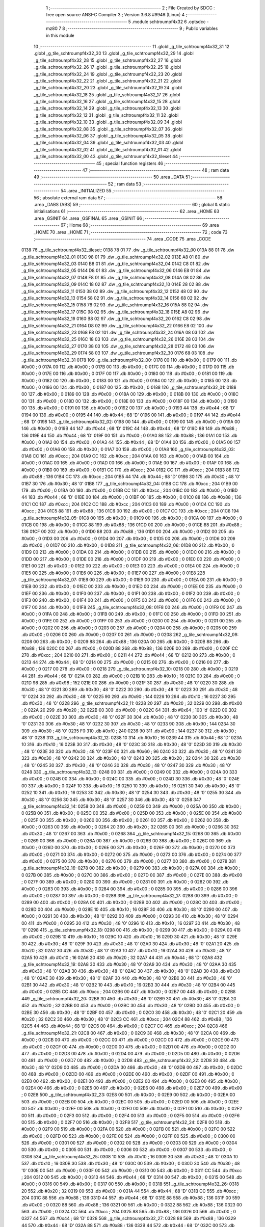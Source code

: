                               1 ;--------------------------------------------------------
                              2 ; File Created by SDCC : free open source ANSI-C Compiler
                              3 ; Version 3.6.8 #9946 (Linux)
                              4 ;--------------------------------------------------------
                              5 	.module schtroumpf4x32
                              6 	.optsdcc -mz80
                              7 	
                              8 ;--------------------------------------------------------
                              9 ; Public variables in this module
                             10 ;--------------------------------------------------------
                             11 	.globl _g_tile_schtroumpf4x32_31
                             12 	.globl _g_tile_schtroumpf4x32_30
                             13 	.globl _g_tile_schtroumpf4x32_29
                             14 	.globl _g_tile_schtroumpf4x32_28
                             15 	.globl _g_tile_schtroumpf4x32_27
                             16 	.globl _g_tile_schtroumpf4x32_26
                             17 	.globl _g_tile_schtroumpf4x32_25
                             18 	.globl _g_tile_schtroumpf4x32_24
                             19 	.globl _g_tile_schtroumpf4x32_23
                             20 	.globl _g_tile_schtroumpf4x32_22
                             21 	.globl _g_tile_schtroumpf4x32_21
                             22 	.globl _g_tile_schtroumpf4x32_20
                             23 	.globl _g_tile_schtroumpf4x32_19
                             24 	.globl _g_tile_schtroumpf4x32_18
                             25 	.globl _g_tile_schtroumpf4x32_17
                             26 	.globl _g_tile_schtroumpf4x32_16
                             27 	.globl _g_tile_schtroumpf4x32_15
                             28 	.globl _g_tile_schtroumpf4x32_14
                             29 	.globl _g_tile_schtroumpf4x32_13
                             30 	.globl _g_tile_schtroumpf4x32_12
                             31 	.globl _g_tile_schtroumpf4x32_11
                             32 	.globl _g_tile_schtroumpf4x32_10
                             33 	.globl _g_tile_schtroumpf4x32_09
                             34 	.globl _g_tile_schtroumpf4x32_08
                             35 	.globl _g_tile_schtroumpf4x32_07
                             36 	.globl _g_tile_schtroumpf4x32_06
                             37 	.globl _g_tile_schtroumpf4x32_05
                             38 	.globl _g_tile_schtroumpf4x32_04
                             39 	.globl _g_tile_schtroumpf4x32_03
                             40 	.globl _g_tile_schtroumpf4x32_02
                             41 	.globl _g_tile_schtroumpf4x32_01
                             42 	.globl _g_tile_schtroumpf4x32_00
                             43 	.globl _g_tile_schtroumpf4x32_tileset
                             44 ;--------------------------------------------------------
                             45 ; special function registers
                             46 ;--------------------------------------------------------
                             47 ;--------------------------------------------------------
                             48 ; ram data
                             49 ;--------------------------------------------------------
                             50 	.area _DATA
                             51 ;--------------------------------------------------------
                             52 ; ram data
                             53 ;--------------------------------------------------------
                             54 	.area _INITIALIZED
                             55 ;--------------------------------------------------------
                             56 ; absolute external ram data
                             57 ;--------------------------------------------------------
                             58 	.area _DABS (ABS)
                             59 ;--------------------------------------------------------
                             60 ; global & static initialisations
                             61 ;--------------------------------------------------------
                             62 	.area _HOME
                             63 	.area _GSINIT
                             64 	.area _GSFINAL
                             65 	.area _GSINIT
                             66 ;--------------------------------------------------------
                             67 ; Home
                             68 ;--------------------------------------------------------
                             69 	.area _HOME
                             70 	.area _HOME
                             71 ;--------------------------------------------------------
                             72 ; code
                             73 ;--------------------------------------------------------
                             74 	.area _CODE
                             75 	.area _CODE
   0138                      76 _g_tile_schtroumpf4x32_tileset:
   0138 78 01                77 	.dw _g_tile_schtroumpf4x32_00
   013A 88 01                78 	.dw _g_tile_schtroumpf4x32_01
   013C 98 01                79 	.dw _g_tile_schtroumpf4x32_02
   013E A8 01                80 	.dw _g_tile_schtroumpf4x32_03
   0140 B8 01                81 	.dw _g_tile_schtroumpf4x32_04
   0142 C8 01                82 	.dw _g_tile_schtroumpf4x32_05
   0144 D8 01                83 	.dw _g_tile_schtroumpf4x32_06
   0146 E8 01                84 	.dw _g_tile_schtroumpf4x32_07
   0148 F8 01                85 	.dw _g_tile_schtroumpf4x32_08
   014A 08 02                86 	.dw _g_tile_schtroumpf4x32_09
   014C 18 02                87 	.dw _g_tile_schtroumpf4x32_10
   014E 28 02                88 	.dw _g_tile_schtroumpf4x32_11
   0150 38 02                89 	.dw _g_tile_schtroumpf4x32_12
   0152 48 02                90 	.dw _g_tile_schtroumpf4x32_13
   0154 58 02                91 	.dw _g_tile_schtroumpf4x32_14
   0156 68 02                92 	.dw _g_tile_schtroumpf4x32_15
   0158 78 02                93 	.dw _g_tile_schtroumpf4x32_16
   015A 88 02                94 	.dw _g_tile_schtroumpf4x32_17
   015C 98 02                95 	.dw _g_tile_schtroumpf4x32_18
   015E A8 02                96 	.dw _g_tile_schtroumpf4x32_19
   0160 B8 02                97 	.dw _g_tile_schtroumpf4x32_20
   0162 C8 02                98 	.dw _g_tile_schtroumpf4x32_21
   0164 D8 02                99 	.dw _g_tile_schtroumpf4x32_22
   0166 E8 02               100 	.dw _g_tile_schtroumpf4x32_23
   0168 F8 02               101 	.dw _g_tile_schtroumpf4x32_24
   016A 08 03               102 	.dw _g_tile_schtroumpf4x32_25
   016C 18 03               103 	.dw _g_tile_schtroumpf4x32_26
   016E 28 03               104 	.dw _g_tile_schtroumpf4x32_27
   0170 38 03               105 	.dw _g_tile_schtroumpf4x32_28
   0172 48 03               106 	.dw _g_tile_schtroumpf4x32_29
   0174 58 03               107 	.dw _g_tile_schtroumpf4x32_30
   0176 68 03               108 	.dw _g_tile_schtroumpf4x32_31
   0178                     109 _g_tile_schtroumpf4x32_00:
   0178 00                  110 	.db #0x00	; 0
   0179 00                  111 	.db #0x00	; 0
   017A 00                  112 	.db #0x00	; 0
   017B 00                  113 	.db #0x00	; 0
   017C 00                  114 	.db #0x00	; 0
   017D 00                  115 	.db #0x00	; 0
   017E 00                  116 	.db #0x00	; 0
   017F 00                  117 	.db #0x00	; 0
   0180 00                  118 	.db #0x00	; 0
   0181 00                  119 	.db #0x00	; 0
   0182 00                  120 	.db #0x00	; 0
   0183 00                  121 	.db #0x00	; 0
   0184 00                  122 	.db #0x00	; 0
   0185 00                  123 	.db #0x00	; 0
   0186 00                  124 	.db #0x00	; 0
   0187 00                  125 	.db #0x00	; 0
   0188                     126 _g_tile_schtroumpf4x32_01:
   0188 00                  127 	.db #0x00	; 0
   0189 00                  128 	.db #0x00	; 0
   018A 00                  129 	.db #0x00	; 0
   018B 00                  130 	.db #0x00	; 0
   018C 00                  131 	.db #0x00	; 0
   018D 00                  132 	.db #0x00	; 0
   018E 00                  133 	.db #0x00	; 0
   018F 00                  134 	.db #0x00	; 0
   0190 00                  135 	.db #0x00	; 0
   0191 00                  136 	.db #0x00	; 0
   0192 00                  137 	.db #0x00	; 0
   0193 44                  138 	.db #0x44	; 68	'D'
   0194 00                  139 	.db #0x00	; 0
   0195 44                  140 	.db #0x44	; 68	'D'
   0196 00                  141 	.db #0x00	; 0
   0197 44                  142 	.db #0x44	; 68	'D'
   0198                     143 _g_tile_schtroumpf4x32_02:
   0198 00                  144 	.db #0x00	; 0
   0199 00                  145 	.db #0x00	; 0
   019A 00                  146 	.db #0x00	; 0
   019B 44                  147 	.db #0x44	; 68	'D'
   019C 44                  148 	.db #0x44	; 68	'D'
   019D 88                  149 	.db #0x88	; 136
   019E 44                  150 	.db #0x44	; 68	'D'
   019F 00                  151 	.db #0x00	; 0
   01A0 88                  152 	.db #0x88	; 136
   01A1 00                  153 	.db #0x00	; 0
   01A2 00                  154 	.db #0x00	; 0
   01A3 44                  155 	.db #0x44	; 68	'D'
   01A4 00                  156 	.db #0x00	; 0
   01A5 00                  157 	.db #0x00	; 0
   01A6 00                  158 	.db #0x00	; 0
   01A7 00                  159 	.db #0x00	; 0
   01A8                     160 _g_tile_schtroumpf4x32_03:
   01A8 CC                  161 	.db #0xcc	; 204
   01A9 CC                  162 	.db #0xcc	; 204
   01AA 00                  163 	.db #0x00	; 0
   01AB 00                  164 	.db #0x00	; 0
   01AC 00                  165 	.db #0x00	; 0
   01AD 00                  166 	.db #0x00	; 0
   01AE 00                  167 	.db #0x00	; 0
   01AF 00                  168 	.db #0x00	; 0
   01B0 00                  169 	.db #0x00	; 0
   01B1 CC                  170 	.db #0xcc	; 204
   01B2 CC                  171 	.db #0xcc	; 204
   01B3 88                  172 	.db #0x88	; 136
   01B4 CC                  173 	.db #0xcc	; 204
   01B5 44                  174 	.db #0x44	; 68	'D'
   01B6 30                  175 	.db #0x30	; 48	'0'
   01B7 30                  176 	.db #0x30	; 48	'0'
   01B8                     177 _g_tile_schtroumpf4x32_04:
   01B8 CC                  178 	.db #0xcc	; 204
   01B9 00                  179 	.db #0x00	; 0
   01BA 00                  180 	.db #0x00	; 0
   01BB CC                  181 	.db #0xcc	; 204
   01BC 00                  182 	.db #0x00	; 0
   01BD 44                  183 	.db #0x44	; 68	'D'
   01BE 00                  184 	.db #0x00	; 0
   01BF 00                  185 	.db #0x00	; 0
   01C0 88                  186 	.db #0x88	; 136
   01C1 CC                  187 	.db #0xcc	; 204
   01C2 CC                  188 	.db #0xcc	; 204
   01C3 00                  189 	.db #0x00	; 0
   01C4 CC                  190 	.db #0xcc	; 204
   01C5 88                  191 	.db #0x88	; 136
   01C6 00                  192 	.db #0x00	; 0
   01C7 CC                  193 	.db #0xcc	; 204
   01C8                     194 _g_tile_schtroumpf4x32_05:
   01C8 00                  195 	.db #0x00	; 0
   01C9 00                  196 	.db #0x00	; 0
   01CA 00                  197 	.db #0x00	; 0
   01CB 00                  198 	.db #0x00	; 0
   01CC 88                  199 	.db #0x88	; 136
   01CD 00                  200 	.db #0x00	; 0
   01CE 88                  201 	.db #0x88	; 136
   01CF 00                  202 	.db #0x00	; 0
   01D0 88                  203 	.db #0x88	; 136
   01D1 00                  204 	.db #0x00	; 0
   01D2 00                  205 	.db #0x00	; 0
   01D3 00                  206 	.db #0x00	; 0
   01D4 00                  207 	.db #0x00	; 0
   01D5 00                  208 	.db #0x00	; 0
   01D6 00                  209 	.db #0x00	; 0
   01D7 00                  210 	.db #0x00	; 0
   01D8                     211 _g_tile_schtroumpf4x32_06:
   01D8 00                  212 	.db #0x00	; 0
   01D9 00                  213 	.db #0x00	; 0
   01DA 00                  214 	.db #0x00	; 0
   01DB 00                  215 	.db #0x00	; 0
   01DC 00                  216 	.db #0x00	; 0
   01DD 00                  217 	.db #0x00	; 0
   01DE 00                  218 	.db #0x00	; 0
   01DF 00                  219 	.db #0x00	; 0
   01E0 00                  220 	.db #0x00	; 0
   01E1 00                  221 	.db #0x00	; 0
   01E2 00                  222 	.db #0x00	; 0
   01E3 00                  223 	.db #0x00	; 0
   01E4 00                  224 	.db #0x00	; 0
   01E5 00                  225 	.db #0x00	; 0
   01E6 00                  226 	.db #0x00	; 0
   01E7 00                  227 	.db #0x00	; 0
   01E8                     228 _g_tile_schtroumpf4x32_07:
   01E8 00                  229 	.db #0x00	; 0
   01E9 00                  230 	.db #0x00	; 0
   01EA 00                  231 	.db #0x00	; 0
   01EB 00                  232 	.db #0x00	; 0
   01EC 00                  233 	.db #0x00	; 0
   01ED 00                  234 	.db #0x00	; 0
   01EE 00                  235 	.db #0x00	; 0
   01EF 00                  236 	.db #0x00	; 0
   01F0 00                  237 	.db #0x00	; 0
   01F1 00                  238 	.db #0x00	; 0
   01F2 00                  239 	.db #0x00	; 0
   01F3 00                  240 	.db #0x00	; 0
   01F4 00                  241 	.db #0x00	; 0
   01F5 00                  242 	.db #0x00	; 0
   01F6 00                  243 	.db #0x00	; 0
   01F7 00                  244 	.db #0x00	; 0
   01F8                     245 _g_tile_schtroumpf4x32_08:
   01F8 00                  246 	.db #0x00	; 0
   01F9 00                  247 	.db #0x00	; 0
   01FA 00                  248 	.db #0x00	; 0
   01FB 00                  249 	.db #0x00	; 0
   01FC 00                  250 	.db #0x00	; 0
   01FD 00                  251 	.db #0x00	; 0
   01FE 00                  252 	.db #0x00	; 0
   01FF 00                  253 	.db #0x00	; 0
   0200 00                  254 	.db #0x00	; 0
   0201 00                  255 	.db #0x00	; 0
   0202 00                  256 	.db #0x00	; 0
   0203 00                  257 	.db #0x00	; 0
   0204 00                  258 	.db #0x00	; 0
   0205 00                  259 	.db #0x00	; 0
   0206 00                  260 	.db #0x00	; 0
   0207 00                  261 	.db #0x00	; 0
   0208                     262 _g_tile_schtroumpf4x32_09:
   0208 00                  263 	.db #0x00	; 0
   0209 88                  264 	.db #0x88	; 136
   020A 00                  265 	.db #0x00	; 0
   020B 88                  266 	.db #0x88	; 136
   020C 00                  267 	.db #0x00	; 0
   020D 88                  268 	.db #0x88	; 136
   020E 00                  269 	.db #0x00	; 0
   020F CC                  270 	.db #0xcc	; 204
   0210 00                  271 	.db #0x00	; 0
   0211 44                  272 	.db #0x44	; 68	'D'
   0212 00                  273 	.db #0x00	; 0
   0213 44                  274 	.db #0x44	; 68	'D'
   0214 00                  275 	.db #0x00	; 0
   0215 00                  276 	.db #0x00	; 0
   0216 00                  277 	.db #0x00	; 0
   0217 00                  278 	.db #0x00	; 0
   0218                     279 _g_tile_schtroumpf4x32_10:
   0218 00                  280 	.db #0x00	; 0
   0219 44                  281 	.db #0x44	; 68	'D'
   021A 00                  282 	.db #0x00	; 0
   021B 10                  283 	.db #0x10	; 16
   021C 00                  284 	.db #0x00	; 0
   021D 98                  285 	.db #0x98	; 152
   021E 00                  286 	.db #0x00	; 0
   021F 30                  287 	.db #0x30	; 48	'0'
   0220 30                  288 	.db #0x30	; 48	'0'
   0221 30                  289 	.db #0x30	; 48	'0'
   0222 30                  290 	.db #0x30	; 48	'0'
   0223 30                  291 	.db #0x30	; 48	'0'
   0224 30                  292 	.db #0x30	; 48	'0'
   0225 90                  293 	.db #0x90	; 144
   0226 10                  294 	.db #0x10	; 16
   0227 30                  295 	.db #0x30	; 48	'0'
   0228                     296 _g_tile_schtroumpf4x32_11:
   0228 20                  297 	.db #0x20	; 32
   0229 00                  298 	.db #0x00	; 0
   022A 20                  299 	.db #0x20	; 32
   022B 00                  300 	.db #0x00	; 0
   022C 64                  301 	.db #0x64	; 100	'd'
   022D 00                  302 	.db #0x00	; 0
   022E 30                  303 	.db #0x30	; 48	'0'
   022F 30                  304 	.db #0x30	; 48	'0'
   0230 30                  305 	.db #0x30	; 48	'0'
   0231 30                  306 	.db #0x30	; 48	'0'
   0232 30                  307 	.db #0x30	; 48	'0'
   0233 90                  308 	.db #0x90	; 144
   0234 30                  309 	.db #0x30	; 48	'0'
   0235 F0                  310 	.db #0xf0	; 240
   0236 90                  311 	.db #0x90	; 144
   0237 30                  312 	.db #0x30	; 48	'0'
   0238                     313 _g_tile_schtroumpf4x32_12:
   0238 10                  314 	.db #0x10	; 16
   0239 44                  315 	.db #0x44	; 68	'D'
   023A 10                  316 	.db #0x10	; 16
   023B 30                  317 	.db #0x30	; 48	'0'
   023C 30                  318 	.db #0x30	; 48	'0'
   023D 30                  319 	.db #0x30	; 48	'0'
   023E 30                  320 	.db #0x30	; 48	'0'
   023F 60                  321 	.db #0x60	; 96
   0240 30                  322 	.db #0x30	; 48	'0'
   0241 30                  323 	.db #0x30	; 48	'0'
   0242 30                  324 	.db #0x30	; 48	'0'
   0243 20                  325 	.db #0x20	; 32
   0244 30                  326 	.db #0x30	; 48	'0'
   0245 30                  327 	.db #0x30	; 48	'0'
   0246 30                  328 	.db #0x30	; 48	'0'
   0247 30                  329 	.db #0x30	; 48	'0'
   0248                     330 _g_tile_schtroumpf4x32_13:
   0248 00                  331 	.db #0x00	; 0
   0249 00                  332 	.db #0x00	; 0
   024A 00                  333 	.db #0x00	; 0
   024B 00                  334 	.db #0x00	; 0
   024C 00                  335 	.db #0x00	; 0
   024D 30                  336 	.db #0x30	; 48	'0'
   024E 00                  337 	.db #0x00	; 0
   024F 10                  338 	.db #0x10	; 16
   0250 10                  339 	.db #0x10	; 16
   0251 30                  340 	.db #0x30	; 48	'0'
   0252 10                  341 	.db #0x10	; 16
   0253 30                  342 	.db #0x30	; 48	'0'
   0254 30                  343 	.db #0x30	; 48	'0'
   0255 30                  344 	.db #0x30	; 48	'0'
   0256 30                  345 	.db #0x30	; 48	'0'
   0257 30                  346 	.db #0x30	; 48	'0'
   0258                     347 _g_tile_schtroumpf4x32_14:
   0258 00                  348 	.db #0x00	; 0
   0259 00                  349 	.db #0x00	; 0
   025A 00                  350 	.db #0x00	; 0
   025B 00                  351 	.db #0x00	; 0
   025C 00                  352 	.db #0x00	; 0
   025D 00                  353 	.db #0x00	; 0
   025E 00                  354 	.db #0x00	; 0
   025F 00                  355 	.db #0x00	; 0
   0260 00                  356 	.db #0x00	; 0
   0261 00                  357 	.db #0x00	; 0
   0262 00                  358 	.db #0x00	; 0
   0263 00                  359 	.db #0x00	; 0
   0264 20                  360 	.db #0x20	; 32
   0265 00                  361 	.db #0x00	; 0
   0266 30                  362 	.db #0x30	; 48	'0'
   0267 00                  363 	.db #0x00	; 0
   0268                     364 _g_tile_schtroumpf4x32_15:
   0268 00                  365 	.db #0x00	; 0
   0269 00                  366 	.db #0x00	; 0
   026A 00                  367 	.db #0x00	; 0
   026B 00                  368 	.db #0x00	; 0
   026C 00                  369 	.db #0x00	; 0
   026D 00                  370 	.db #0x00	; 0
   026E 00                  371 	.db #0x00	; 0
   026F 00                  372 	.db #0x00	; 0
   0270 00                  373 	.db #0x00	; 0
   0271 00                  374 	.db #0x00	; 0
   0272 00                  375 	.db #0x00	; 0
   0273 00                  376 	.db #0x00	; 0
   0274 00                  377 	.db #0x00	; 0
   0275 00                  378 	.db #0x00	; 0
   0276 00                  379 	.db #0x00	; 0
   0277 00                  380 	.db #0x00	; 0
   0278                     381 _g_tile_schtroumpf4x32_16:
   0278 00                  382 	.db #0x00	; 0
   0279 00                  383 	.db #0x00	; 0
   027A 00                  384 	.db #0x00	; 0
   027B 00                  385 	.db #0x00	; 0
   027C 00                  386 	.db #0x00	; 0
   027D 00                  387 	.db #0x00	; 0
   027E 00                  388 	.db #0x00	; 0
   027F 00                  389 	.db #0x00	; 0
   0280 00                  390 	.db #0x00	; 0
   0281 00                  391 	.db #0x00	; 0
   0282 00                  392 	.db #0x00	; 0
   0283 00                  393 	.db #0x00	; 0
   0284 00                  394 	.db #0x00	; 0
   0285 00                  395 	.db #0x00	; 0
   0286 00                  396 	.db #0x00	; 0
   0287 00                  397 	.db #0x00	; 0
   0288                     398 _g_tile_schtroumpf4x32_17:
   0288 00                  399 	.db #0x00	; 0
   0289 00                  400 	.db #0x00	; 0
   028A 00                  401 	.db #0x00	; 0
   028B 00                  402 	.db #0x00	; 0
   028C 00                  403 	.db #0x00	; 0
   028D 00                  404 	.db #0x00	; 0
   028E 10                  405 	.db #0x10	; 16
   028F 30                  406 	.db #0x30	; 48	'0'
   0290 00                  407 	.db #0x00	; 0
   0291 30                  408 	.db #0x30	; 48	'0'
   0292 00                  409 	.db #0x00	; 0
   0293 30                  410 	.db #0x30	; 48	'0'
   0294 00                  411 	.db #0x00	; 0
   0295 30                  412 	.db #0x30	; 48	'0'
   0296 10                  413 	.db #0x10	; 16
   0297 30                  414 	.db #0x30	; 48	'0'
   0298                     415 _g_tile_schtroumpf4x32_18:
   0298 00                  416 	.db #0x00	; 0
   0299 00                  417 	.db #0x00	; 0
   029A 00                  418 	.db #0x00	; 0
   029B 10                  419 	.db #0x10	; 16
   029C 10                  420 	.db #0x10	; 16
   029D 30                  421 	.db #0x30	; 48	'0'
   029E 30                  422 	.db #0x30	; 48	'0'
   029F 30                  423 	.db #0x30	; 48	'0'
   02A0 30                  424 	.db #0x30	; 48	'0'
   02A1 20                  425 	.db #0x20	; 32
   02A2 30                  426 	.db #0x30	; 48	'0'
   02A3 10                  427 	.db #0x10	; 16
   02A4 30                  428 	.db #0x30	; 48	'0'
   02A5 10                  429 	.db #0x10	; 16
   02A6 20                  430 	.db #0x20	; 32
   02A7 44                  431 	.db #0x44	; 68	'D'
   02A8                     432 _g_tile_schtroumpf4x32_19:
   02A8 30                  433 	.db #0x30	; 48	'0'
   02A9 30                  434 	.db #0x30	; 48	'0'
   02AA 30                  435 	.db #0x30	; 48	'0'
   02AB 30                  436 	.db #0x30	; 48	'0'
   02AC 30                  437 	.db #0x30	; 48	'0'
   02AD 30                  438 	.db #0x30	; 48	'0'
   02AE 30                  439 	.db #0x30	; 48	'0'
   02AF 30                  440 	.db #0x30	; 48	'0'
   02B0 30                  441 	.db #0x30	; 48	'0'
   02B1 30                  442 	.db #0x30	; 48	'0'
   02B2 10                  443 	.db #0x10	; 16
   02B3 30                  444 	.db #0x30	; 48	'0'
   02B4 00                  445 	.db #0x00	; 0
   02B5 CC                  446 	.db #0xcc	; 204
   02B6 00                  447 	.db #0x00	; 0
   02B7 00                  448 	.db #0x00	; 0
   02B8                     449 _g_tile_schtroumpf4x32_20:
   02B8 30                  450 	.db #0x30	; 48	'0'
   02B9 30                  451 	.db #0x30	; 48	'0'
   02BA 20                  452 	.db #0x20	; 32
   02BB 00                  453 	.db #0x00	; 0
   02BC 30                  454 	.db #0x30	; 48	'0'
   02BD 00                  455 	.db #0x00	; 0
   02BE 30                  456 	.db #0x30	; 48	'0'
   02BF 00                  457 	.db #0x00	; 0
   02C0 30                  458 	.db #0x30	; 48	'0'
   02C1 20                  459 	.db #0x20	; 32
   02C2 30                  460 	.db #0x30	; 48	'0'
   02C3 CC                  461 	.db #0xcc	; 204
   02C4 88                  462 	.db #0x88	; 136
   02C5 44                  463 	.db #0x44	; 68	'D'
   02C6 00                  464 	.db #0x00	; 0
   02C7 CC                  465 	.db #0xcc	; 204
   02C8                     466 _g_tile_schtroumpf4x32_21:
   02C8 00                  467 	.db #0x00	; 0
   02C9 30                  468 	.db #0x30	; 48	'0'
   02CA 00                  469 	.db #0x00	; 0
   02CB 00                  470 	.db #0x00	; 0
   02CC 00                  471 	.db #0x00	; 0
   02CD 00                  472 	.db #0x00	; 0
   02CE 00                  473 	.db #0x00	; 0
   02CF 00                  474 	.db #0x00	; 0
   02D0 00                  475 	.db #0x00	; 0
   02D1 00                  476 	.db #0x00	; 0
   02D2 00                  477 	.db #0x00	; 0
   02D3 00                  478 	.db #0x00	; 0
   02D4 00                  479 	.db #0x00	; 0
   02D5 00                  480 	.db #0x00	; 0
   02D6 00                  481 	.db #0x00	; 0
   02D7 00                  482 	.db #0x00	; 0
   02D8                     483 _g_tile_schtroumpf4x32_22:
   02D8 30                  484 	.db #0x30	; 48	'0'
   02D9 00                  485 	.db #0x00	; 0
   02DA 30                  486 	.db #0x30	; 48	'0'
   02DB 00                  487 	.db #0x00	; 0
   02DC 00                  488 	.db #0x00	; 0
   02DD 00                  489 	.db #0x00	; 0
   02DE 00                  490 	.db #0x00	; 0
   02DF 00                  491 	.db #0x00	; 0
   02E0 00                  492 	.db #0x00	; 0
   02E1 00                  493 	.db #0x00	; 0
   02E2 00                  494 	.db #0x00	; 0
   02E3 00                  495 	.db #0x00	; 0
   02E4 00                  496 	.db #0x00	; 0
   02E5 00                  497 	.db #0x00	; 0
   02E6 00                  498 	.db #0x00	; 0
   02E7 00                  499 	.db #0x00	; 0
   02E8                     500 _g_tile_schtroumpf4x32_23:
   02E8 00                  501 	.db #0x00	; 0
   02E9 00                  502 	.db #0x00	; 0
   02EA 00                  503 	.db #0x00	; 0
   02EB 00                  504 	.db #0x00	; 0
   02EC 00                  505 	.db #0x00	; 0
   02ED 00                  506 	.db #0x00	; 0
   02EE 00                  507 	.db #0x00	; 0
   02EF 00                  508 	.db #0x00	; 0
   02F0 00                  509 	.db #0x00	; 0
   02F1 00                  510 	.db #0x00	; 0
   02F2 00                  511 	.db #0x00	; 0
   02F3 00                  512 	.db #0x00	; 0
   02F4 00                  513 	.db #0x00	; 0
   02F5 00                  514 	.db #0x00	; 0
   02F6 00                  515 	.db #0x00	; 0
   02F7 00                  516 	.db #0x00	; 0
   02F8                     517 _g_tile_schtroumpf4x32_24:
   02F8 00                  518 	.db #0x00	; 0
   02F9 00                  519 	.db #0x00	; 0
   02FA 00                  520 	.db #0x00	; 0
   02FB 00                  521 	.db #0x00	; 0
   02FC 00                  522 	.db #0x00	; 0
   02FD 00                  523 	.db #0x00	; 0
   02FE 00                  524 	.db #0x00	; 0
   02FF 00                  525 	.db #0x00	; 0
   0300 00                  526 	.db #0x00	; 0
   0301 00                  527 	.db #0x00	; 0
   0302 00                  528 	.db #0x00	; 0
   0303 00                  529 	.db #0x00	; 0
   0304 00                  530 	.db #0x00	; 0
   0305 00                  531 	.db #0x00	; 0
   0306 00                  532 	.db #0x00	; 0
   0307 00                  533 	.db #0x00	; 0
   0308                     534 _g_tile_schtroumpf4x32_25:
   0308 10                  535 	.db #0x10	; 16
   0309 30                  536 	.db #0x30	; 48	'0'
   030A 10                  537 	.db #0x10	; 16
   030B 30                  538 	.db #0x30	; 48	'0'
   030C 00                  539 	.db #0x00	; 0
   030D 30                  540 	.db #0x30	; 48	'0'
   030E 00                  541 	.db #0x00	; 0
   030F 00                  542 	.db #0x00	; 0
   0310 00                  543 	.db #0x00	; 0
   0311 CC                  544 	.db #0xcc	; 204
   0312 00                  545 	.db #0x00	; 0
   0313 44                  546 	.db #0x44	; 68	'D'
   0314 00                  547 	.db #0x00	; 0
   0315 00                  548 	.db #0x00	; 0
   0316 00                  549 	.db #0x00	; 0
   0317 00                  550 	.db #0x00	; 0
   0318                     551 _g_tile_schtroumpf4x32_26:
   0318 20                  552 	.db #0x20	; 32
   0319 00                  553 	.db #0x00	; 0
   031A 44                  554 	.db #0x44	; 68	'D'
   031B CC                  555 	.db #0xcc	; 204
   031C 88                  556 	.db #0x88	; 136
   031D 44                  557 	.db #0x44	; 68	'D'
   031E 88                  558 	.db #0x88	; 136
   031F 00                  559 	.db #0x00	; 0
   0320 88                  560 	.db #0x88	; 136
   0321 00                  561 	.db #0x00	; 0
   0322 88                  562 	.db #0x88	; 136
   0323 00                  563 	.db #0x00	; 0
   0324 CC                  564 	.db #0xcc	; 204
   0325 88                  565 	.db #0x88	; 136
   0326 00                  566 	.db #0x00	; 0
   0327 44                  567 	.db #0x44	; 68	'D'
   0328                     568 _g_tile_schtroumpf4x32_27:
   0328 88                  569 	.db #0x88	; 136
   0329 44                  570 	.db #0x44	; 68	'D'
   032A 88                  571 	.db #0x88	; 136
   032B 44                  572 	.db #0x44	; 68	'D'
   032C 00                  573 	.db #0x00	; 0
   032D 44                  574 	.db #0x44	; 68	'D'
   032E 00                  575 	.db #0x00	; 0
   032F CC                  576 	.db #0xcc	; 204
   0330 00                  577 	.db #0x00	; 0
   0331 00                  578 	.db #0x00	; 0
   0332 00                  579 	.db #0x00	; 0
   0333 00                  580 	.db #0x00	; 0
   0334 00                  581 	.db #0x00	; 0
   0335 00                  582 	.db #0x00	; 0
   0336 CC                  583 	.db #0xcc	; 204
   0337 CC                  584 	.db #0xcc	; 204
   0338                     585 _g_tile_schtroumpf4x32_28:
   0338 CC                  586 	.db #0xcc	; 204
   0339 CC                  587 	.db #0xcc	; 204
   033A CC                  588 	.db #0xcc	; 204
   033B 44                  589 	.db #0x44	; 68	'D'
   033C 44                  590 	.db #0x44	; 68	'D'
   033D CC                  591 	.db #0xcc	; 204
   033E 00                  592 	.db #0x00	; 0
   033F 00                  593 	.db #0x00	; 0
   0340 44                  594 	.db #0x44	; 68	'D'
   0341 00                  595 	.db #0x00	; 0
   0342 44                  596 	.db #0x44	; 68	'D'
   0343 88                  597 	.db #0x88	; 136
   0344 44                  598 	.db #0x44	; 68	'D'
   0345 CC                  599 	.db #0xcc	; 204
   0346 88                  600 	.db #0x88	; 136
   0347 00                  601 	.db #0x00	; 0
   0348                     602 _g_tile_schtroumpf4x32_29:
   0348 00                  603 	.db #0x00	; 0
   0349 00                  604 	.db #0x00	; 0
   034A 88                  605 	.db #0x88	; 136
   034B 00                  606 	.db #0x00	; 0
   034C 44                  607 	.db #0x44	; 68	'D'
   034D 00                  608 	.db #0x00	; 0
   034E 00                  609 	.db #0x00	; 0
   034F 88                  610 	.db #0x88	; 136
   0350 00                  611 	.db #0x00	; 0
   0351 88                  612 	.db #0x88	; 136
   0352 44                  613 	.db #0x44	; 68	'D'
   0353 88                  614 	.db #0x88	; 136
   0354 CC                  615 	.db #0xcc	; 204
   0355 00                  616 	.db #0x00	; 0
   0356 00                  617 	.db #0x00	; 0
   0357 00                  618 	.db #0x00	; 0
   0358                     619 _g_tile_schtroumpf4x32_30:
   0358 00                  620 	.db #0x00	; 0
   0359 00                  621 	.db #0x00	; 0
   035A 00                  622 	.db #0x00	; 0
   035B 00                  623 	.db #0x00	; 0
   035C 00                  624 	.db #0x00	; 0
   035D 00                  625 	.db #0x00	; 0
   035E 00                  626 	.db #0x00	; 0
   035F 00                  627 	.db #0x00	; 0
   0360 00                  628 	.db #0x00	; 0
   0361 00                  629 	.db #0x00	; 0
   0362 00                  630 	.db #0x00	; 0
   0363 00                  631 	.db #0x00	; 0
   0364 00                  632 	.db #0x00	; 0
   0365 00                  633 	.db #0x00	; 0
   0366 00                  634 	.db #0x00	; 0
   0367 00                  635 	.db #0x00	; 0
   0368                     636 _g_tile_schtroumpf4x32_31:
   0368 00                  637 	.db #0x00	; 0
   0369 00                  638 	.db #0x00	; 0
   036A 00                  639 	.db #0x00	; 0
   036B 00                  640 	.db #0x00	; 0
   036C 00                  641 	.db #0x00	; 0
   036D 00                  642 	.db #0x00	; 0
   036E 00                  643 	.db #0x00	; 0
   036F 00                  644 	.db #0x00	; 0
   0370 00                  645 	.db #0x00	; 0
   0371 00                  646 	.db #0x00	; 0
   0372 00                  647 	.db #0x00	; 0
   0373 00                  648 	.db #0x00	; 0
   0374 00                  649 	.db #0x00	; 0
   0375 00                  650 	.db #0x00	; 0
   0376 00                  651 	.db #0x00	; 0
   0377 00                  652 	.db #0x00	; 0
                            653 	.area _INITIALIZER
                            654 	.area _CABS (ABS)
